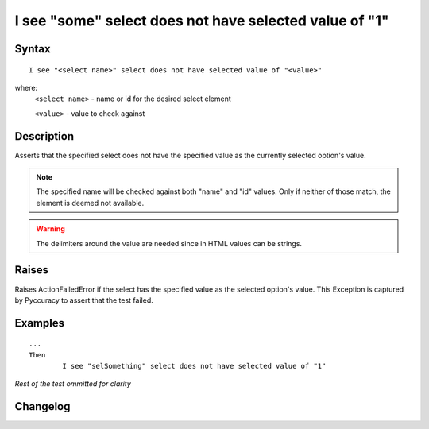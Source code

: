 =======================================================
I see "some" select does not have selected value of "1"
=======================================================

Syntax
------
::

	I see "<select name>" select does not have selected value of "<value>"

where:
	``<select name>`` - name or id for the desired select element
	
	``<value>`` - value to check against
	
Description
-----------
Asserts that the specified select does not have the specified value as the currently selected option's value.

.. note::

   The specified name will be checked against both "name" and "id" values. Only if neither of those match, the element is deemed not available.

.. warning::

   The delimiters around the value are needed since in HTML values can be strings.

Raises
------
Raises ActionFailedError if the select has the specified value as the selected option's value.
This Exception is captured by Pyccuracy to assert that the test failed.
	
Examples
--------
::

	...
	Then
		I see "selSomething" select does not have selected value of "1"
	
*Rest of the test ommitted for clarity*

Changelog
---------
.. versionadded:: 0.4
   Select Does Not Have Selected Value action.
